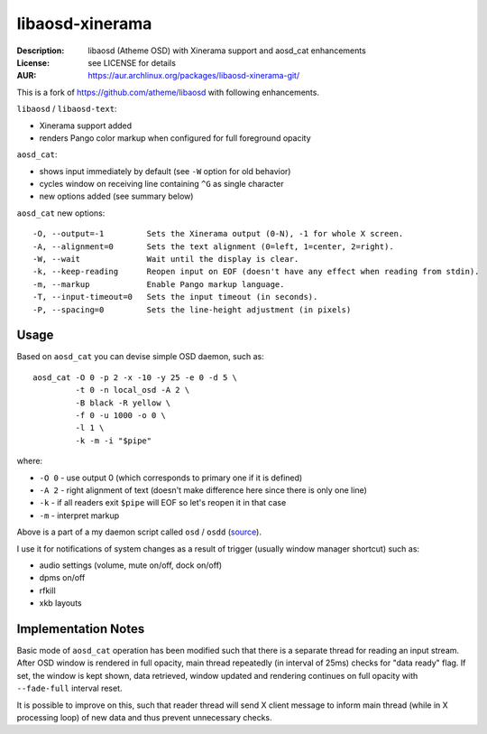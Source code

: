 libaosd-xinerama
================

:Description: libaosd (Atheme OSD) with Xinerama support and aosd_cat enhancements
:License: see LICENSE for details
:AUR: https://aur.archlinux.org/packages/libaosd-xinerama-git/

This is a fork of https://github.com/atheme/libaosd with following enhancements.

``libaosd`` / ``libaosd-text``:

* Xinerama support added
* renders Pango color markup when configured for full foreground opacity

``aosd_cat``:

* shows input immediately by default (see ``-W`` option for old behavior)
* cycles window on receiving line containing ``^G`` as single character
* new options added (see summary below)

``aosd_cat`` new options::

    -O, --output=-1         Sets the Xinerama output (0-N), -1 for whole X screen.
    -A, --alignment=0       Sets the text alignment (0=left, 1=center, 2=right).
    -W, --wait              Wait until the display is clear.
    -k, --keep-reading      Reopen input on EOF (doesn't have any effect when reading from stdin).
    -m, --markup            Enable Pango markup language.
    -T, --input-timeout=0   Sets the input timeout (in seconds).
    -P, --spacing=0         Sets the line-height adjustment (in pixels)


Usage
-----

Based on ``aosd_cat`` you can devise simple OSD daemon, such as::

    aosd_cat -O 0 -p 2 -x -10 -y 25 -e 0 -d 5 \
             -t 0 -n local_osd -A 2 \
             -B black -R yellow \
             -f 0 -u 1000 -o 0 \
             -l 1 \
             -k -m -i "$pipe"

where:

* ``-O 0`` - use output 0 (which corresponds to primary one if it is defined)
* ``-A 2`` - right alignment of text (doesn't make difference here since there is only one line)
* ``-k``   - if all readers exit ``$pipe`` will EOF so let's reopen it in that case
* ``-m``   - interpret markup

Above is a part of a my daemon script called ``osd`` / ``osdd``
(`source <https://github.com/mkoskar/homefiles/blob/master/bin/osd>`_).

I use it for notifications of system changes as a result of trigger
(usually window manager shortcut) such as:

* audio settings (volume, mute on/off, dock on/off)
* dpms on/off
* rfkill
* xkb layouts


Implementation Notes
--------------------

Basic mode of ``aosd_cat`` operation has been modified such that there is a
separate thread for reading an input stream. After OSD window is rendered
in full opacity, main thread repeatedly (in interval of 25ms) checks for
"data ready" flag. If set, the window is kept shown, data retrieved,
window updated and rendering continues on full opacity with ``--fade-full``
interval reset.

It is possible to improve on this, such that reader thread will send X client
message to inform main thread (while in X processing loop) of new data and thus
prevent unnecessary checks.
